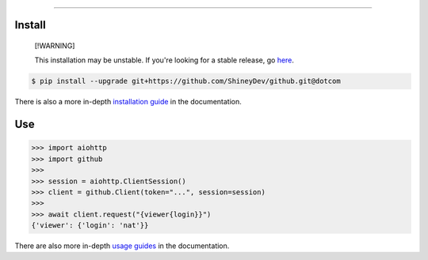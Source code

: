 .. raw:: html

    <p align="center">
        <a href="https://github.com/ShineyDev/github/actions/workflows/analyze.yml?query=branch%3Adotcom+event%3Apush"><img alt="Analyze Status" src="https://github.com/ShineyDev/github/actions/workflows/analyze.yml/badge.svg?branch=dotcom&event=push" /></a>
        <a href="https://github.com/ShineyDev/github/actions/workflows/build.yml?query=branch%3Adotcom+event%3Apush"><img alt="Build Status" src="https://github.com/ShineyDev/github/actions/workflows/build.yml/badge.svg?branch=dotcom&event=push" /></a>
        <a href="https://github.com/ShineyDev/github/actions/workflows/check.yml?query=branch%3Adotcom+event%3Apush"><img alt="Check Status" src="https://github.com/ShineyDev/github/actions/workflows/check.yml/badge.svg?branch=dotcom&event=push" /></a>
        <a href="https://github.com/ShineyDev/github/actions/workflows/deploy.yml?query=branch%3Adotcom+event%3Apush"><img alt="Deploy Status" src="https://github.com/ShineyDev/github/actions/workflows/deploy.yml/badge.svg?branch=dotcom&event=push" /></a>
        <a href="https://github.com/ShineyDev/github/actions/workflows/lint.yml?query=branch%3Adotcom+event%3Apush"><img alt="Lint Status" src="https://github.com/ShineyDev/github/actions/workflows/lint.yml/badge.svg?branch=dotcom&event=push" /></a>
    </p>

----------

.. raw:: html

    <h1 align="center">ShineyDev/github</h1>
    <p align="center">An asynchronous Python library for interaction with GitHub's GraphQL API.<br><a href="https://github.com/ShineyDev/github">source</a> | <a href="https://docs.shiney.dev/github">documentation</a></p>


Install
-------

.. pull-quote::

    [!WARNING]

    This installation may be unstable. If you're looking for a stable release, go `here <https://github.com/ShineyDev/github/tags>`_.

.. code:: shell

    $ pip install --upgrade git+https://github.com/ShineyDev/github.git@dotcom


There is also a more in-depth `installation guide <https://docs.shiney.dev/github/latest/guide/installation>`_ in the documentation.


Use
---

.. code:: python

    >>> import aiohttp
    >>> import github
    >>>
    >>> session = aiohttp.ClientSession()
    >>> client = github.Client(token="...", session=session)
    >>>
    >>> await client.request("{viewer{login}}")
    {'viewer': {'login': 'nat'}}


There are also more in-depth `usage guides <https://docs.shiney.dev/github/latest/guide/use>`_ in the documentation.


.. raw:: html

    <h6 align="center">Copyright 2019-present ShineyDev<br>This repository is not endorsed by or affiliated with GitHub Inc. or its affiliates. "GitHub" is a registered trademark of GitHub Inc.</h6>
